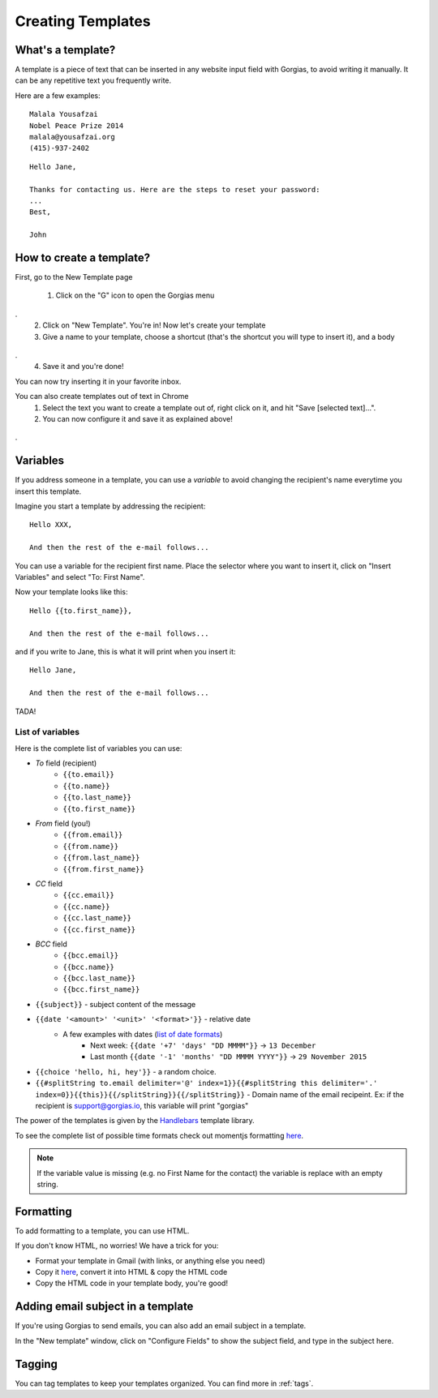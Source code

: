 .. _templates:

Creating Templates
==================

What's a template?
------------------

A template is a piece of text that can be inserted in any website input field with Gorgias, to avoid writing it manually.
It can be any repetitive text you frequently write.

Here are a few examples:
::
    Malala Yousafzai
    Nobel Peace Prize 2014
    malala@yousafzai.org
    (415)-937-2402 


::

    Hello Jane,

    Thanks for contacting us. Here are the steps to reset your password:
    ...
    Best, 

    John


How to create a template?
-------------------------

First, go to the New Template page

    1. Click on the "G" icon to open the Gorgias menu
.. figure:: img/gorgias-icon.png
    :width: 200
    :alt: Gorgias menu
    :align: center
.
    2. Click on "New Template". You're in! Now let's create your template

    3. Give a name to your template, choose a shortcut (that's the shortcut you will type to insert it), and a body
.. figure:: img/template-editor.png
    :width: 500
    :alt: Template editor
    :align: center
.
    4. Save it and you're done! 

You can now try inserting it in your favorite inbox. 


You can also create templates out of text in Chrome
    1. Select the text you want to create a template out of, right click on it, and hit "Save [selected text]...".
    2. You can now configure it and save it as explained above!
.. figure:: img/save.png
    :width: 500
    :alt: Template editor
    :align: center
.


Variables
---------

If you address someone in a template, you can use a `variable` to avoid changing the recipient's name everytime you insert this template.

Imagine you start a template by addressing the recipient::

    Hello XXX,

    And then the rest of the e-mail follows...

You can use a variable for the recipient first name. Place the selector where you want to insert it, click on "Insert Variables" and select "To: First Name". 

Now your template looks like this::

    Hello {{to.first_name}},

    And then the rest of the e-mail follows...

and if you write to Jane, this is what it will print when you insert it::

    Hello Jane,

    And then the rest of the e-mail follows...

TADA!


List of variables
+++++++++++++++++

Here is the complete list of variables you can use:

* `To` field (recipient)
    * ``{{to.email}}``
    * ``{{to.name}}``
    * ``{{to.last_name}}``
    * ``{{to.first_name}}``

* `From` field (you!)
    * ``{{from.email}}``
    * ``{{from.name}}``
    * ``{{from.last_name}}``
    * ``{{from.first_name}}``

* `CC` field
    * ``{{cc.email}}``
    * ``{{cc.name}}``
    * ``{{cc.last_name}}``
    * ``{{cc.first_name}}``

* `BCC` field
    * ``{{bcc.email}}``
    * ``{{bcc.name}}``
    * ``{{bcc.last_name}}``
    * ``{{bcc.first_name}}``

* ``{{subject}}`` - subject content of the message
* ``{{date '<amount>' '<unit>' '<format>'}}`` - relative date
    * A few examples with dates (`list of date formats <http://momentjs.com/docs/#/parsing/string-format/>`_)
        * Next week: ``{{date '+7' 'days' "DD MMMM"}}`` -> ``13 December``
        * Last month ``{{date '-1' 'months' "DD MMMM YYYY"}}`` -> ``29 November 2015``
* ``{{choice 'hello, hi, hey'}}`` - a random choice.
* ``{{#splitString to.email delimiter='@' index=1}}{{#splitString this delimiter='.' index=0}}{{this}}{{/splitString}}{{/splitString}}`` - Domain name of the email recipeint. Ex: if the recipient is support@gorgias.io, this variable will print "gorgias"

The power of the templates is given by the `Handlebars <http://handlebarsjs.com/>`_
template library.

To see the complete list of possible time formats check out momentjs formatting `here <http://momentjs.com/docs/#/parsing/string-format/>`_.

.. note:: If the variable value is missing (e.g. no First Name for the contact) the variable is replace with an empty string.


Formatting
----------

To add formatting to a template, you can use HTML. 

If you don't know HTML, no worries! We have a trick for you: 

* Format your template in Gmail (with links, or anything else you need)
* Copy it `here <https://dl.dropboxusercontent.com/u/67896528/Editor/editor.html>`_, convert it into HTML & copy the HTML code
* Copy the HTML code in your template body, you're good!


Adding email subject in a template
----------------------------------

If you're using Gorgias to send emails, you can also add an email subject in a template. 

In the "New template" window, click on "Configure Fields" to show the subject field, and type in the subject here.


Tagging
-------

You can tag templates to keep your templates organized. You can find more in :ref:`tags`. 
